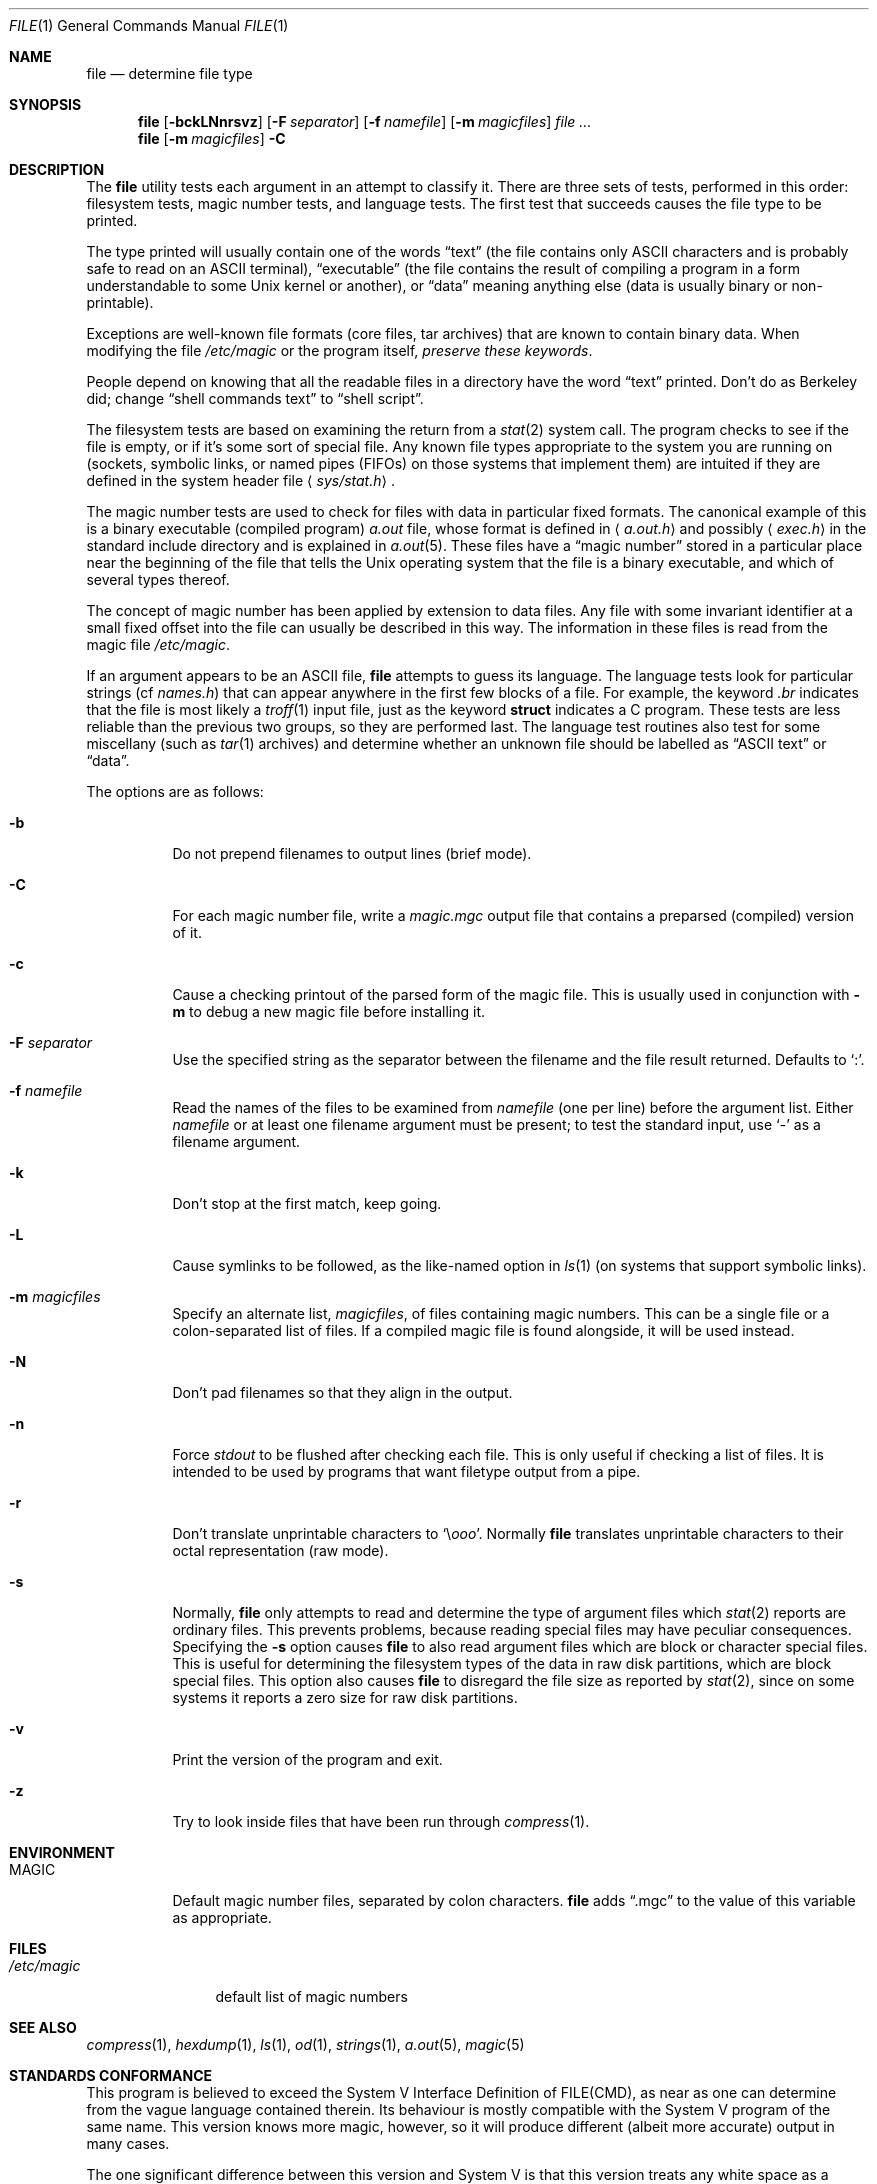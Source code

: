 .\" $OpenBSD: file.1,v 1.26 2007/02/28 07:41:07 david Exp $
.\" $FreeBSD: src/usr.bin/file/file.1,v 1.16 2000/03/01 12:19:39 sheldonh Exp $
.\"
.\" Copyright (c) Ian F. Darwin 1986-1995.
.\" Software written by Ian F. Darwin and others;
.\" maintained 1995-present by Christos Zoulas and others.
.\"
.\" Redistribution and use in source and binary forms, with or without
.\" modification, are permitted provided that the following conditions
.\" are met:
.\" 1. Redistributions of source code must retain the above copyright
.\"    notice immediately at the beginning of the file, without modification,
.\"    this list of conditions, and the following disclaimer.
.\" 2. Redistributions in binary form must reproduce the above copyright
.\"    notice, this list of conditions and the following disclaimer in the
.\"    documentation and/or other materials provided with the distribution.
.\"
.\" THIS SOFTWARE IS PROVIDED BY THE AUTHOR AND CONTRIBUTORS ``AS IS'' AND
.\" ANY EXPRESS OR IMPLIED WARRANTIES, INCLUDING, BUT NOT LIMITED TO, THE
.\" IMPLIED WARRANTIES OF MERCHANTABILITY AND FITNESS FOR A PARTICULAR PURPOSE
.\" ARE DISCLAIMED. IN NO EVENT SHALL THE AUTHOR OR CONTRIBUTORS BE LIABLE FOR
.\" ANY DIRECT, INDIRECT, INCIDENTAL, SPECIAL, EXEMPLARY, OR CONSEQUENTIAL
.\" DAMAGES (INCLUDING, BUT NOT LIMITED TO, PROCUREMENT OF SUBSTITUTE GOODS
.\" OR SERVICES; LOSS OF USE, DATA, OR PROFITS; OR BUSINESS INTERRUPTION)
.\" HOWEVER CAUSED AND ON ANY THEORY OF LIABILITY, WHETHER IN CONTRACT, STRICT
.\" LIABILITY, OR TORT (INCLUDING NEGLIGENCE OR OTHERWISE) ARISING IN ANY WAY
.\" OUT OF THE USE OF THIS SOFTWARE, EVEN IF ADVISED OF THE POSSIBILITY OF
.\" SUCH DAMAGE.
.\"
.Dd December 4, 2004
.Dt FILE 1
.Os
.Sh NAME
.Nm file
.Nd determine file type
.Sh SYNOPSIS
.Nm file
.Op Fl bckLNnrsvz
.Op Fl F Ar separator
.Op Fl f Ar namefile
.Op Fl m Ar magicfiles
.Bk -words
.Ar file ...
.Ek
.Nm file
.Op Fl m Ar magicfiles
.Fl C
.Sh DESCRIPTION
The
.Nm
utility
tests each argument in an attempt to classify it.
There are three sets of tests, performed in this order:
filesystem tests, magic number tests, and language tests.
The first test that succeeds causes the file type to be printed.
.Pp
The type printed will usually contain one of the words
.Dq text
(the file contains only
.Tn ASCII
characters and is probably safe to read on an
.Tn ASCII
terminal),
.Dq executable
(the file contains the result of compiling a program
in a form understandable to some
.Ux
kernel or another),
or
.Dq data
meaning anything else (data is usually binary or non-printable).
.Pp
Exceptions are well-known file formats (core files, tar archives)
that are known to contain binary data.
When modifying the file
.Pa /etc/magic
or the program itself,
.Em "preserve these keywords" .
.Pp
People depend on knowing that all the readable files in a directory
have the word
.Dq text
printed.
Don't do as Berkeley did; change
.Dq shell commands text
to
.Dq shell script .
.Pp
The filesystem tests are based on examining the return from a
.Xr stat 2
system call.
The program checks to see if the file is empty,
or if it's some sort of special file.
Any known file types appropriate to the system you are running on
(sockets, symbolic links, or named pipes (FIFOs) on those systems that
implement them)
are intuited if they are defined in
the system header file
.Aq Pa sys/stat.h .
.Pp
The magic number tests are used to check for files with data in
particular fixed formats.
The canonical example of this is a binary executable (compiled program)
.Pa a.out
file, whose format is defined in
.Aq Pa a.out.h
and possibly
.Aq Pa exec.h
in the standard include directory and is explained in
.Xr a.out 5 .
These files have a
.Dq magic number
stored in a particular place
near the beginning of the file that tells the
.Ux
operating system
that the file is a binary executable, and which of several types thereof.
.Pp
The concept of magic number has been applied by extension to data files.
Any file with some invariant identifier at a small fixed
offset into the file can usually be described in this way.
The information in these files is read from the magic file
.Pa /etc/magic .
.Pp
If an argument appears to be an
.Tn ASCII
file,
.Nm
attempts to guess its language.
The language tests look for particular strings (cf
.Pa names.h )
that can appear anywhere in the first few blocks of a file.
For example, the keyword
.Em .br
indicates that the file is most likely a
.Xr troff 1
input file, just as the keyword
.Li struct
indicates a C program.
These tests are less reliable than the previous
two groups, so they are performed last.
The language test routines also test for some miscellany
(such as
.Xr tar 1
archives) and determine whether an unknown file should be
labelled as
.Dq ASCII text
or
.Dq data .
.Pp
The options are as follows:
.Bl -tag -width Ds
.It Fl b
Do not prepend filenames to output lines (brief mode).
.It Fl C
For each magic number file, write a
.Pa magic.mgc
output file that contains a preparsed (compiled) version of it.
.It Fl c
Cause a checking printout of the parsed form of the magic file.
This is usually used in conjunction with
.Fl m
to debug a new magic file before installing it.
.It Fl F Ar separator
Use the specified string as the separator between the filename and
the file result returned.
Defaults to
.Sq \&: .
.It Fl f Ar namefile
Read the names of the files to be examined from
.Ar namefile
(one per line)
before the argument list.
Either
.Ar namefile
or at least one filename argument must be present;
to test the standard input, use
.Sq -
as a filename argument.
.It Fl k
Don't stop at the first match, keep going.
.It Fl L
Cause symlinks to be followed, as the like-named option in
.Xr ls 1
(on systems that support symbolic links).
.It Fl m Ar magicfiles
Specify an alternate list,
.Ar magicfiles ,
of files containing magic numbers.
This can be a single file or a colon-separated list of files.
If a compiled magic file is found alongside, it will be used instead.
.It Fl N
Don't pad filenames so that they align in the output.
.It Fl n
Force
.Em stdout
to be flushed after checking each file.
This is only useful if checking a list of files.
It is intended to be used by programs that want filetype output from a
pipe.
.It Fl r
Don't translate unprintable characters to
.Sq \e Ns Em ooo .
Normally
.Nm
translates unprintable characters to their octal representation
(raw mode).
.It Fl s
Normally,
.Nm
only attempts to read and determine the type of argument files which
.Xr stat 2
reports are ordinary files.
This prevents problems, because reading special files may have peculiar
consequences.
Specifying the
.Fl s
option causes
.Nm
to also read argument files which are block or character special files.
This is useful for determining the filesystem types of the data in raw
disk partitions, which are block special files.
This option also causes
.Nm
to disregard the file size as reported by
.Xr stat 2 ,
since on some systems it reports a zero size for raw disk partitions.
.It Fl v
Print the version of the program and exit.
.It Fl z
Try to look inside files that have been run through
.Xr compress 1 .
.El
.Sh ENVIRONMENT
.Bl -tag -width indent
.It Ev MAGIC
Default magic number files, separated by colon characters.
.Nm
adds
.Dq .mgc
to the value of this variable as appropriate.
.El
.Sh FILES
.Bl -tag -width /etc/magic -compact
.It Pa /etc/magic
default list of magic numbers
.El
.Sh SEE ALSO
.Xr compress 1 ,
.Xr hexdump 1 ,
.Xr ls 1 ,
.Xr od 1 ,
.Xr strings 1 ,
.Xr a.out 5 ,
.Xr magic 5
.Sh STANDARDS CONFORMANCE
This program is believed to exceed the System V Interface Definition
of FILE(CMD), as near as one can determine from the vague language
contained therein.
Its behaviour is mostly compatible with the System V program of the same name.
This version knows more magic, however, so it will produce
different (albeit more accurate) output in many cases.
.Pp
The one significant difference
between this version and System V
is that this version treats any white space
as a delimiter, so that spaces in pattern strings must be escaped.
For example,
.Pp
>10     string  language impress\       (imPRESS data)
.Pp
in an existing magic file would have to be changed to
.Pp
>10     string  language\e impress      (imPRESS data)
.Pp
In addition, in this version, if a pattern string contains a backslash,
it must be escaped.
For example
.Pp
0       string          \ebegindata     Andrew Toolkit document
.Pp
in an existing magic file would have to be changed to
.Pp
0       string          \e\ebegindata   Andrew Toolkit document
.Pp
SunOS releases 3.2 and later from Sun Microsystems include a
.Nm file
command derived from the System V one, but with some extensions.
My version differs from Sun's only in minor ways.
It includes the extension of the
.Ql &
operator, used as,
for example,
.Pp
>16     long&0x7fffffff >0              not stripped
.Sh MAGIC DIRECTORY
The magic file entries have been collected from various sources,
mainly USENET, and contributed by various authors.
.An Christos Zoulas
(address below) will collect additional
or corrected magic file entries.
A consolidation of magic file entries
will be distributed periodically.
The order of entries in the magic file is significant.
Depending on what system you are using, the order that
they are put together may be incorrect.
If your old
.Nm
command uses a magic file,
keep the old magic file around for comparison purposes
(rename it to
.Pa /etc/magic.orig ) .
.Sh HISTORY
There has been a
.Nm
command in every
.Ux
since at least Research Version 4
(man page dated November, 1973).
The System V version introduced one significant major change:
the external list of magic number types.
This slowed the program down slightly but made it a lot more flexible.
.Pp
This program, based on the System V version, was written by
.An Ian F. Darwin
without looking at anybody else's source code.
.Pp
.An John Gilmore
revised the code extensively, making it better than
the first version.
.An Geoff Collyer
found several inadequacies
and provided some magic file entries.
Contributions to the
.Ql &
operator by
.An Rob McMahon ,
1989.
.Pp
.An Guy Harris
made many changes from 1993 to the present.
.Pp
Primary development and maintenance from 1990 to the present by
.An Christos Zoulas Aq christos@zoulas.com .
.Pp
Altered by
.An Chris Lowth ,
2000, to optionally report MIME types.
This required an alternative magic file, and is not available in
.Ox .
.Pp
Altered by
.An Eric Fischer ,
July, 2000, to identify character codes and attempt to identify the
languages of non-ASCII files.
.Pp
The list of contributors to the
.Dq magdir
directory (source for the
.Pa /etc/magic
file) is too long to include here.
You know who you are; thank you.
.Sh LEGAL NOTICE
Copyright (c) Ian F. Darwin, Toronto, Canada, 1986-1999.
Covered by the standard Berkeley Software Distribution copyright; see the file
LEGAL.NOTICE in the distribution.
.Pp
The files
.Pa tar.h
and
.Pa is_tar.c
were written by
.An John Gilmore
from his public-domain
.Nm tar
program, and are not covered by the above license.
.Sh BUGS
There must be a better way to automate the construction of the Magic
file from all the glop in Magdir.
What is it?
Better yet, the magic file should be compiled into binary (say,
.Xr ndbm 3
or, better yet, fixed-length
.Tn ASCII
strings for use in heterogenous network environments) for faster startup.
Then the program would run as fast as the Version 7 program of the same name,
with the flexibility of the System V version.
.Pp
.Nm
uses several algorithms that favor speed over accuracy;
thus it can be misled about the contents of
.Tn ASCII
files.
.Pp
The support for
.Tn ASCII
files (primarily for programming languages)
is simplistic, inefficient and requires recompilation to update.
.Pp
There should be an
.Dq else
clause to follow a series of continuation lines.
.Pp
The magic file and keywords should have regular expression support.
Their use of
.Tn ASCII TAB
as a field delimiter is ugly and makes
it hard to edit the files, but is entrenched.
.Pp
It might be advisable to allow upper-case letters in keywords
for e.g.,
.Xr troff 1
commands vs man page macros.
Regular expression support would make this easy.
.Pp
The program doesn't grok \s-2FORTRAN\s0.
It should be able to figure \s-2FORTRAN\s0 by seeing some keywords which
appear indented at the start of line.
Regular expression support would make this easy.
.Pp
The list of keywords in
.Em ascmagic
probably belongs in the Magic file.
This could be done by using some keyword like
.Ql *
for the offset value.
.Pp
Another optimization would be to sort
the magic file so that we can just run down all the
tests for the first byte, first word, first long, etc, once we
have fetched it.
Complain about conflicts in the magic file entries.
Make a rule that the magic entries sort based on file offset rather
than position within the magic file?
.Pp
The program should provide a way to give an estimate
of
.Dq how good
a guess is.
We end up removing guesses (e.g.,
.Dq From\ \&
as first 5 chars of file) because
they are not as good as other guesses (e.g.,
.Dq Newsgroups:
versus
.Qq Return-Path: ) .
Still, if the others don't pan out, it should be
possible to use the first guess.
.Pp
This program is slower than some vendors'
.Nm
commands.
.Pp
This manual page, and particularly this section, is too long.
.Sh AVAILABILITY
You can obtain the original author's latest version by anonymous FTP
on
.Em ftp.astron.com
in the directory
.Pa /pub/file/file-X.YY.tar.gz .
